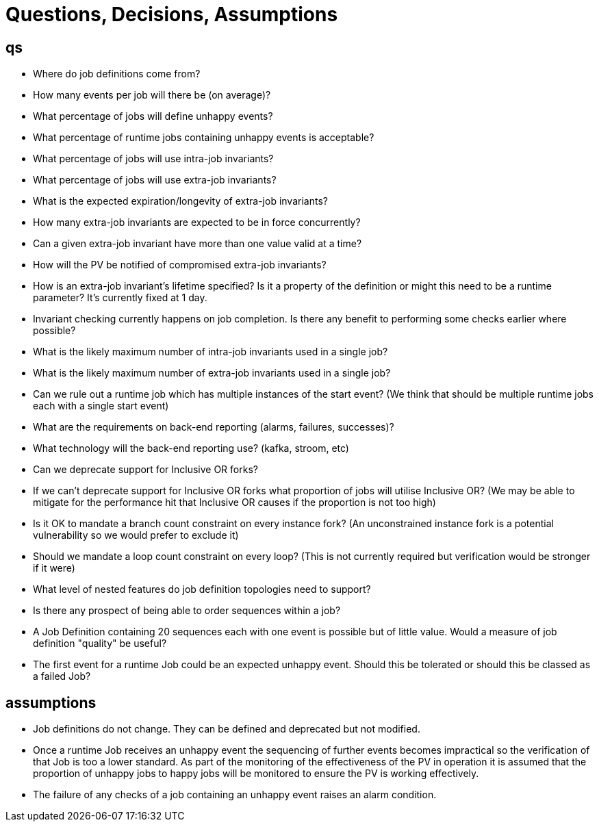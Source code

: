 = Questions, Decisions, Assumptions

== qs

* Where do job definitions come from?
* How many events per job will there be (on average)?
* What percentage of jobs will define unhappy events?
* What percentage of runtime jobs containing unhappy events is acceptable?
* What percentage of jobs will use intra-job invariants?
* What percentage of jobs will use extra-job invariants?
* What is the expected expiration/longevity of extra-job invariants?
* How many extra-job invariants are expected to be in force concurrently?
* Can a given extra-job invariant have more than one value valid at a time?
* How will the PV be notified of compromised extra-job invariants?
* How is an extra-job invariant's lifetime specified? Is it a property of the 
definition or might this need to be a runtime parameter? It's currently fixed
at 1 day.
* Invariant checking currently happens on job completion. Is there any benefit
to performing some checks earlier where possible?
* What is the likely maximum number of intra-job invariants used in a single job?
* What is the likely maximum number of extra-job invariants used in a single job?
* Can we rule out a runtime job which has multiple instances of the start event?
(We think that should be multiple runtime jobs each with a single start event)
* What are the requirements on back-end reporting (alarms, failures, successes)?
* What technology will the back-end reporting use?  (kafka, stroom, etc)
* Can we deprecate support for Inclusive OR forks?
* If we can't deprecate support for Inclusive OR forks what proportion of jobs 
will utilise Inclusive OR? (We may be able to mitigate for the performance hit 
that Inclusive OR causes if the proportion is not too high)
* Is it OK to mandate a branch count constraint on every instance fork? 
(An unconstrained instance fork is a potential vulnerability so we would prefer 
to exclude it)
* Should we mandate a loop count constraint on every loop? 
(This is not currently required but verification would be stronger if it were)
* What level of nested features do job definition topologies need to support?
* Is there any prospect of being able to order sequences within a job?
* A Job Definition containing 20 sequences each with one event is possible but
of little value. Would a measure of job definition "quality" be useful?
* The first event for a runtime Job could be an expected unhappy event. Should 
this be tolerated or should this be classed as a failed Job?


== assumptions

* Job definitions do not change.  They can be defined and deprecated but not modified.
* Once a runtime Job receives an unhappy event the sequencing of further events
becomes impractical so the verification of that Job is too a lower standard. As 
part of the monitoring of the effectiveness of the PV in operation it is 
assumed that the proportion of unhappy jobs to happy jobs will be monitored 
to ensure the PV is working effectively.
* The failure of any checks of a job containing an unhappy event raises an alarm
condition. 